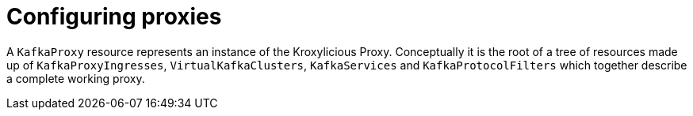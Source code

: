 // file included in the following:
//
// kroxylicious-operator/index.adoc

[id='assembly-configuring-kafkaproxies-{context}']
= Configuring proxies

[role="_abstract"]
A `KafkaProxy` resource represents an instance of the Kroxylicious Proxy.
Conceptually it is the root of a tree of resources made up of `KafkaProxyIngresses`, `VirtualKafkaClusters`,  `KafkaServices` and `KafkaProtocolFilters` which together describe a complete working proxy.